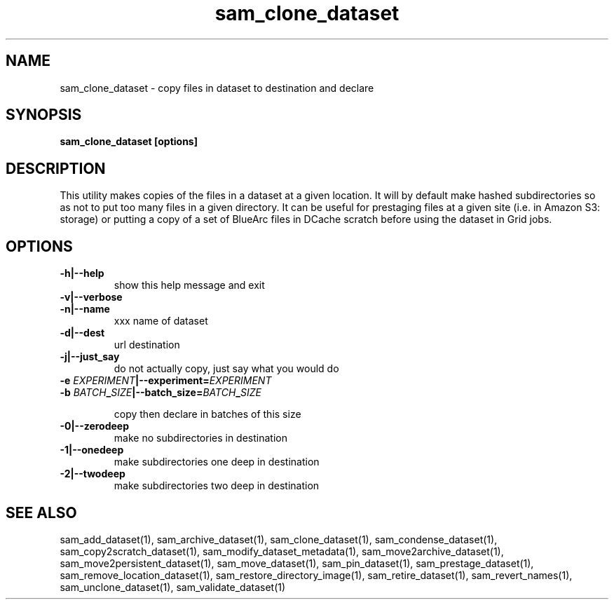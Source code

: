 .TH sam_clone_dataset 1 "fife_utils"
.SH NAME
 sam_clone_dataset \- copy files in dataset to destination and declare


.SH SYNOPSIS
.B sam_clone_dataset [options]
.SH DESCRIPTION

This utility makes copies of the files in a dataset at a given location.
It will by default make hashed subdirectories so as not to put too many files
in a given directory.  It can be useful for prestaging files at a given site
(i.e. in Amazon S3: storage) or putting a copy of a set of BlueArc files in 
DCache scratch before using the dataset in Grid jobs.

.SH OPTIONS
.TP
.B -h|--help
show this help message and exit
.TP
.B -v|--verbose

.TP
.B -n|--name
xxx        name of dataset
.TP
.B -d|--dest
url        destination 
.TP
.B -j|--just_say
do not actually copy, just say what you would do
.TP
.B -e \fIEXPERIMENT\fB|--experiment=\fIEXPERIMENT\fB

.TP
.B -b \fIBATCH\fB_\fISIZE\fB|--batch_size=\fIBATCH\fB_\fISIZE\fB

copy then declare in batches of this size
.TP
.B -0|--zerodeep
make no subdirectories in destination
.TP
.B -1|--onedeep
make subdirectories one deep in destination
.TP
.B -2|--twodeep
make subdirectories two deep in destination
.SH "SEE ALSO"

sam_add_dataset(1),
sam_archive_dataset(1),
sam_clone_dataset(1),
sam_condense_dataset(1),
sam_copy2scratch_dataset(1),
sam_modify_dataset_metadata(1),
sam_move2archive_dataset(1),
sam_move2persistent_dataset(1),
sam_move_dataset(1),
sam_pin_dataset(1),
sam_prestage_dataset(1),
sam_remove_location_dataset(1),
sam_restore_directory_image(1),
sam_retire_dataset(1),
sam_revert_names(1),
sam_unclone_dataset(1),
sam_validate_dataset(1)
